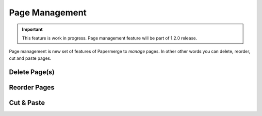 Page Management
=================

.. important::

    This feature is work in progress. Page management feature will be part of 1.2.0 release.

Page management is new set of features of Papermerge to *manage* pages. In other other words you can delete, reorder, cut and paste pages.


Delete Page(s)
**************




Reorder Pages
***************



Cut & Paste
*************

